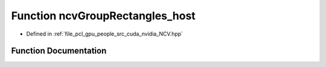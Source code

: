 .. _exhale_function__n_c_v_8hpp_1ab85878bf3d28e8afcceb11b9c646704c:

Function ncvGroupRectangles_host
================================

- Defined in :ref:`file_pcl_gpu_people_src_cuda_nvidia_NCV.hpp`


Function Documentation
----------------------


.. doxygenfunction:: ncvGroupRectangles_host(NCVVector<NcvRect32u>&, Ncv32u&, Ncv32u, Ncv32f, NCVVector<Ncv32u> *)
